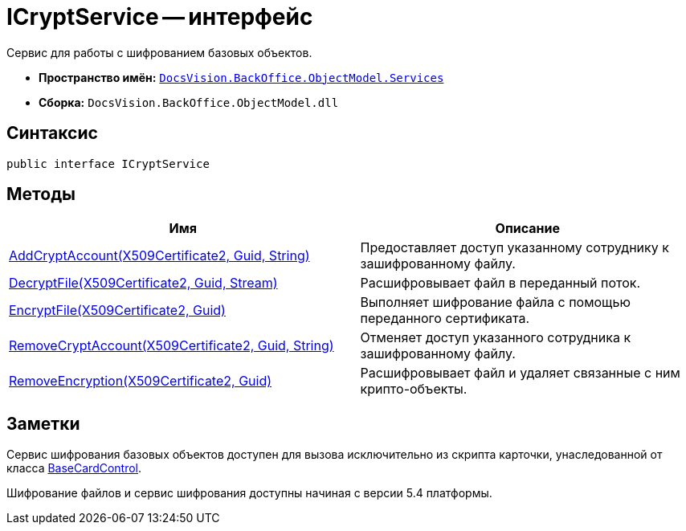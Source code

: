 = ICryptService -- интерфейс

Сервис для работы с шифрованием базовых объектов.

* *Пространство имён:* `xref:api/DocsVision/BackOffice/ObjectModel/Services/Services_NS.adoc[DocsVision.BackOffice.ObjectModel.Services]`
* *Сборка:* `DocsVision.BackOffice.ObjectModel.dll`

== Синтаксис

[source,csharp]
----
public interface ICryptService
----

== Методы

[width="100%",cols="51%,49%",options="header"]
|===
|Имя |Описание
|xref:api/DocsVision/BackOffice/ObjectModel/Services/ICryptService.AddCryptAccount_MT.adoc[AddCryptAccount(X509Certificate2, Guid, String)] |Предоставляет доступ указанному сотруднику к зашифрованному файлу.
|xref:api/DocsVision/BackOffice/ObjectModel/Services/ICryptService.DecryptFile_MT.adoc[DecryptFile(X509Certificate2, Guid, Stream)] |Расшифровывает файл в переданный поток.
|xref:api/DocsVision/BackOffice/ObjectModel/Services/ICryptService.EncryptFile_MT.adoc[EncryptFile(X509Certificate2, Guid)] |Выполняет шифрование файла с помощью переданного сертификата.
|xref:api/DocsVision/BackOffice/ObjectModel/Services/ICryptService.RemoveCryptAccount_MT.adoc[RemoveCryptAccount(X509Certificate2, Guid, String)] |Отменяет доступ указанного сотрудника к зашифрованному файлу.
|xref:api/DocsVision/BackOffice/ObjectModel/Services/ICryptService.RemoveEncryption_MT.adoc[RemoveEncryption(X509Certificate2, Guid)] |Расшифровывает файл и удаляет связанные с ним крипто-объекты.
|===

== Заметки

Сервис шифрования базовых объектов доступен для вызова исключительно из скрипта карточки, унаследованной от класса xref:api/DocsVision/BackOffice/WinForms/BaseCardControl_CL.adoc[BaseCardControl].

Шифрование файлов и сервис шифрования доступны начиная с версии 5.4 платформы.
